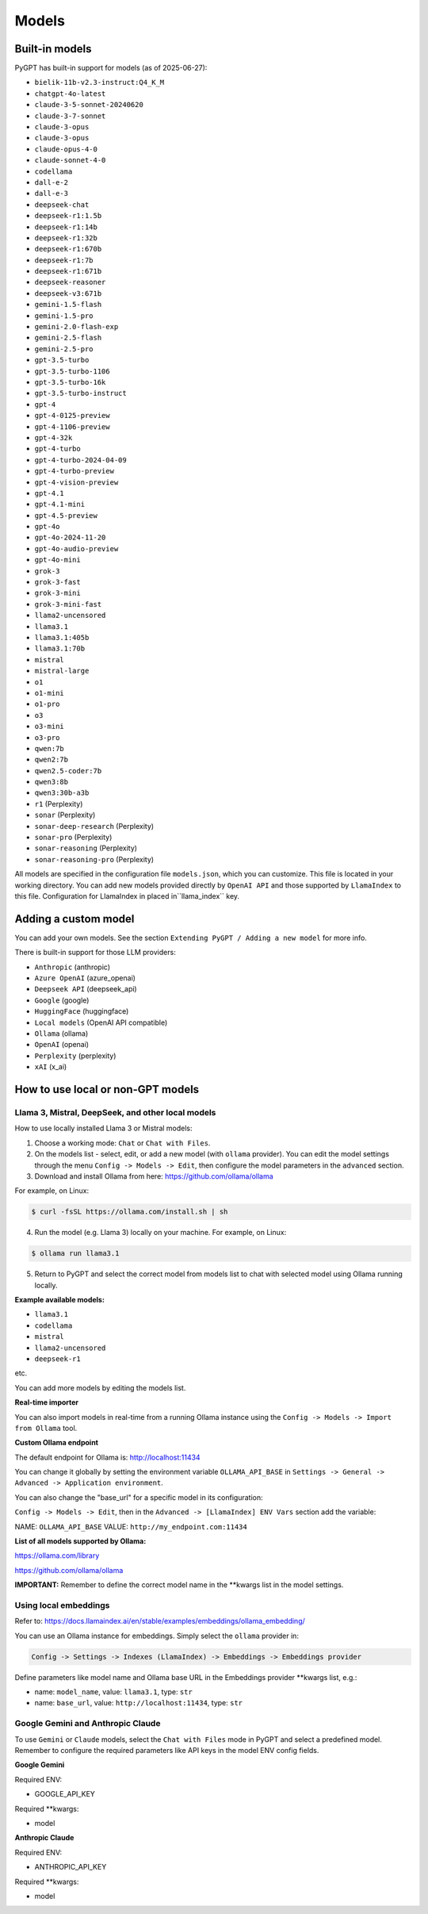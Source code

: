 Models
======

Built-in models
---------------

PyGPT has built-in support for models (as of 2025-06-27):

- ``bielik-11b-v2.3-instruct:Q4_K_M``
- ``chatgpt-4o-latest``
- ``claude-3-5-sonnet-20240620``
- ``claude-3-7-sonnet``
- ``claude-3-opus``
- ``claude-3-opus``
- ``claude-opus-4-0``
- ``claude-sonnet-4-0``
- ``codellama``
- ``dall-e-2``
- ``dall-e-3``
- ``deepseek-chat``
- ``deepseek-r1:1.5b``
- ``deepseek-r1:14b``
- ``deepseek-r1:32b``
- ``deepseek-r1:670b``
- ``deepseek-r1:7b``
- ``deepseek-r1:671b``
- ``deepseek-reasoner``
- ``deepseek-v3:671b``
- ``gemini-1.5-flash``
- ``gemini-1.5-pro``
- ``gemini-2.0-flash-exp``
- ``gemini-2.5-flash``
- ``gemini-2.5-pro``
- ``gpt-3.5-turbo``
- ``gpt-3.5-turbo-1106``
- ``gpt-3.5-turbo-16k``
- ``gpt-3.5-turbo-instruct``
- ``gpt-4``
- ``gpt-4-0125-preview``
- ``gpt-4-1106-preview``
- ``gpt-4-32k``
- ``gpt-4-turbo``
- ``gpt-4-turbo-2024-04-09``
- ``gpt-4-turbo-preview``
- ``gpt-4-vision-preview``
- ``gpt-4.1``
- ``gpt-4.1-mini``
- ``gpt-4.5-preview``
- ``gpt-4o``
- ``gpt-4o-2024-11-20``
- ``gpt-4o-audio-preview``
- ``gpt-4o-mini``
- ``grok-3``
- ``grok-3-fast``
- ``grok-3-mini``
- ``grok-3-mini-fast``
- ``llama2-uncensored``
- ``llama3.1``
- ``llama3.1:405b``
- ``llama3.1:70b``
- ``mistral``
- ``mistral-large``
- ``o1``
- ``o1-mini``
- ``o1-pro``
- ``o3``
- ``o3-mini``
- ``o3-pro``
- ``qwen:7b``
- ``qwen2:7b``
- ``qwen2.5-coder:7b``
- ``qwen3:8b``
- ``qwen3:30b-a3b``
- ``r1`` (Perplexity)
- ``sonar`` (Perplexity)
- ``sonar-deep-research`` (Perplexity)
- ``sonar-pro`` (Perplexity)
- ``sonar-reasoning`` (Perplexity)
- ``sonar-reasoning-pro`` (Perplexity)

All models are specified in the configuration file ``models.json``, which you can customize. 
This file is located in your working directory. You can add new models provided directly by ``OpenAI API``
and those supported by ``LlamaIndex`` to this file. Configuration for LlamaIndex in placed in``llama_index`` key.

Adding a custom model
---------------------

You can add your own models. See the section ``Extending PyGPT / Adding a new model`` for more info.

There is built-in support for those LLM providers:

* ``Anthropic`` (anthropic)
* ``Azure OpenAI`` (azure_openai)
* ``Deepseek API`` (deepseek_api)
* ``Google`` (google)
* ``HuggingFace`` (huggingface)
* ``Local models`` (OpenAI API compatible)
* ``Ollama`` (ollama)
* ``OpenAI`` (openai)
* ``Perplexity`` (perplexity)
* ``xAI`` (x_ai)

How to use local or non-GPT models
----------------------------------

Llama 3, Mistral, DeepSeek, and other local models
```````````````````````````````````````````````````

How to use locally installed Llama 3 or Mistral models:

1) Choose a working mode: ``Chat`` or ``Chat with Files``.

2) On the models list - select, edit, or add a new model (with ``ollama`` provider). You can edit the model settings through the menu ``Config -> Models -> Edit``, then configure the model parameters in the ``advanced`` section.

3) Download and install Ollama from here: https://github.com/ollama/ollama

For example, on Linux:

.. code-block:: sh

    $ curl -fsSL https://ollama.com/install.sh | sh

4) Run the model (e.g. Llama 3) locally on your machine. For example, on Linux:

.. code-block:: sh

    $ ollama run llama3.1

5) Return to PyGPT and select the correct model from models list to chat with selected model using Ollama running locally.

**Example available models:**

- ``llama3.1``
- ``codellama``
- ``mistral``
- ``llama2-uncensored``
- ``deepseek-r1``

etc.

You can add more models by editing the models list.

**Real-time importer**

You can also import models in real-time from a running Ollama instance using the ``Config -> Models -> Import from Ollama`` tool.

**Custom Ollama endpoint**

The default endpoint for Ollama is: http://localhost:11434

You can change it globally by setting the environment variable ``OLLAMA_API_BASE`` in ``Settings -> General -> Advanced -> Application environment``.

You can also change the "base_url" for a specific model in its configuration:

``Config -> Models -> Edit``, then in the ``Advanced -> [LlamaIndex] ENV Vars`` section add the variable:

NAME: ``OLLAMA_API_BASE``
VALUE: ``http://my_endpoint.com:11434``

**List of all models supported by Ollama:**

https://ollama.com/library

https://github.com/ollama/ollama

**IMPORTANT:** Remember to define the correct model name in the **kwargs list in the model settings.

Using local embeddings
```````````````````````
Refer to: https://docs.llamaindex.ai/en/stable/examples/embeddings/ollama_embedding/

You can use an Ollama instance for embeddings. Simply select the ``ollama`` provider in:

.. code-block:: sh

    Config -> Settings -> Indexes (LlamaIndex) -> Embeddings -> Embeddings provider

Define parameters like model name and Ollama base URL in the Embeddings provider **kwargs list, e.g.:

- name: ``model_name``, value: ``llama3.1``, type: ``str``

- name: ``base_url``, value: ``http://localhost:11434``, type: ``str``


Google Gemini and Anthropic Claude
``````````````````````````````````
To use ``Gemini`` or ``Claude`` models, select the ``Chat with Files`` mode in PyGPT and select a predefined model.
Remember to configure the required parameters like API keys in the model ENV config fields.

**Google Gemini**

Required ENV:

- GOOGLE_API_KEY

Required **kwargs:

- model

**Anthropic Claude**

Required ENV:

- ANTHROPIC_API_KEY

Required **kwargs:

- model
